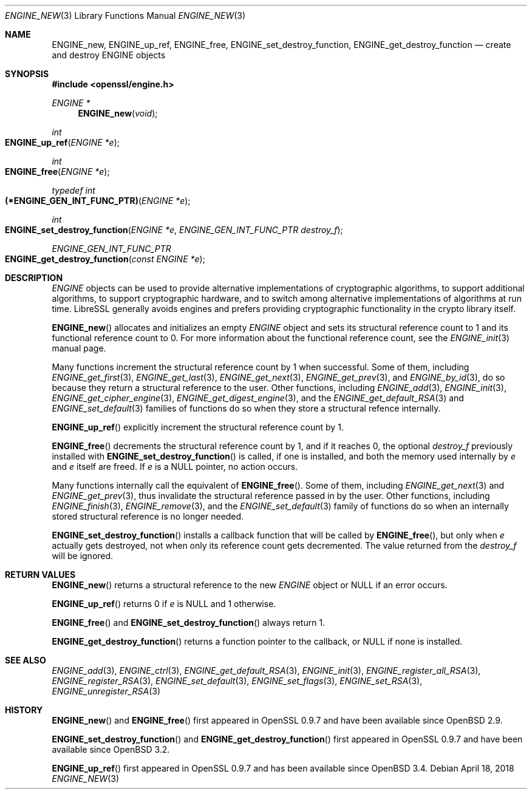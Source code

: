 .\" $OpenBSD: ENGINE_new.3,v 1.3 2018/04/18 03:39:22 schwarze Exp $
.\" content checked up to:
.\" OpenSSL ENGINE_add 1f13ad31 Dec 25 17:50:39 2017 +0800
.\"
.\" Copyright (c) 2018 Ingo Schwarze <schwarze@openbsd.org>
.\"
.\" Permission to use, copy, modify, and distribute this software for any
.\" purpose with or without fee is hereby granted, provided that the above
.\" copyright notice and this permission notice appear in all copies.
.\"
.\" THE SOFTWARE IS PROVIDED "AS IS" AND THE AUTHOR DISCLAIMS ALL WARRANTIES
.\" WITH REGARD TO THIS SOFTWARE INCLUDING ALL IMPLIED WARRANTIES OF
.\" MERCHANTABILITY AND FITNESS. IN NO EVENT SHALL THE AUTHOR BE LIABLE FOR
.\" ANY SPECIAL, DIRECT, INDIRECT, OR CONSEQUENTIAL DAMAGES OR ANY DAMAGES
.\" WHATSOEVER RESULTING FROM LOSS OF USE, DATA OR PROFITS, WHETHER IN AN
.\" ACTION OF CONTRACT, NEGLIGENCE OR OTHER TORTIOUS ACTION, ARISING OUT OF
.\" OR IN CONNECTION WITH THE USE OR PERFORMANCE OF THIS SOFTWARE.
.\"
.Dd $Mdocdate: April 18 2018 $
.Dt ENGINE_NEW 3
.Os
.Sh NAME
.Nm ENGINE_new ,
.Nm ENGINE_up_ref ,
.Nm ENGINE_free ,
.Nm ENGINE_set_destroy_function ,
.Nm ENGINE_get_destroy_function
.Nd create and destroy ENGINE objects
.Sh SYNOPSIS
.In openssl/engine.h
.Ft ENGINE *
.Fn ENGINE_new void
.Ft int
.Fo ENGINE_up_ref
.Fa "ENGINE *e"
.Fc
.Ft int
.Fo ENGINE_free
.Fa "ENGINE *e"
.Fc
.Ft typedef int
.Fo (*ENGINE_GEN_INT_FUNC_PTR)
.Fa "ENGINE *e"
.Fc
.Ft int
.Fo ENGINE_set_destroy_function
.Fa "ENGINE *e"
.Fa "ENGINE_GEN_INT_FUNC_PTR destroy_f"
.Fc
.Ft ENGINE_GEN_INT_FUNC_PTR
.Fo ENGINE_get_destroy_function
.Fa "const ENGINE *e"
.Fc
.Sh DESCRIPTION
.Vt ENGINE
objects can be used to provide alternative implementations of
cryptographic algorithms, to support additional algorithms, to
support cryptographic hardware, and to switch among alternative
implementations of algorithms at run time.
LibreSSL generally avoids engines and prefers providing
cryptographic functionality in the crypto library itself.
.Pp
.Fn ENGINE_new
allocates and initializes an empty
.Vt ENGINE
object and sets its structural reference count to 1
and its functional reference count to 0.
For more information about the functional reference count, see the
.Xr ENGINE_init 3
manual page.
.Pp
Many functions increment the structural reference count by 1
when successful.
Some of them, including
.Xr ENGINE_get_first 3 ,
.Xr ENGINE_get_last 3 ,
.Xr ENGINE_get_next 3 ,
.Xr ENGINE_get_prev 3 ,
and
.Xr ENGINE_by_id 3 ,
do so because they return a structural reference to the user.
Other functions, including
.Xr ENGINE_add 3 ,
.Xr ENGINE_init 3 ,
.Xr ENGINE_get_cipher_engine 3 ,
.Xr ENGINE_get_digest_engine 3 ,
and the
.Xr ENGINE_get_default_RSA 3
and
.Xr ENGINE_set_default 3
families of functions
do so when they store a structural refence internally.
.Pp
.Fn ENGINE_up_ref
explicitly increment the structural reference count by 1.
.Pp
.Fn ENGINE_free
decrements the structural reference count by 1,
and if it reaches 0, the optional
.Fa destroy_f
previously installed with
.Fn ENGINE_set_destroy_function
is called, if one is installed, and both the memory used internally by
.Fa e
and
.Fa e
itself are freed.
If
.Fa e
is a
.Dv NULL
pointer, no action occurs.
.Pp
Many functions internally call the equivalent of
.Fn ENGINE_free .
Some of them, including
.Xr ENGINE_get_next 3
and
.Xr ENGINE_get_prev 3 ,
thus invalidate the structural reference passed in by the user.
Other functions, including
.Xr ENGINE_finish 3 ,
.Xr ENGINE_remove 3 ,
and the
.Xr ENGINE_set_default 3
family of functions
do so when an internally stored structural reference is no longer needed.
.Pp
.Fn ENGINE_set_destroy_function
installs a callback function that will be called by
.Fn ENGINE_free ,
but only when
.Fa e
actually gets destroyed,
not when only its reference count gets decremented.
The value returned from the
.Fa destroy_f
will be ignored.
.Sh RETURN VALUES
.Fn ENGINE_new
returns a structural reference to the new
.Vt ENGINE
object or
.Dv NULL
if an error occurs.
.Pp
.Fn ENGINE_up_ref
returns 0 if
.Fa e
is
.Dv NULL
and 1 otherwise.
.Pp
.Fn ENGINE_free
and
.Fn ENGINE_set_destroy_function
always return 1.
.Pp
.Fn ENGINE_get_destroy_function
returns a function pointer to the callback, or
.Dv NULL
if none is installed.
.Sh SEE ALSO
.Xr ENGINE_add 3 ,
.Xr ENGINE_ctrl 3 ,
.Xr ENGINE_get_default_RSA 3 ,
.Xr ENGINE_init 3 ,
.Xr ENGINE_register_all_RSA 3 ,
.Xr ENGINE_register_RSA 3 ,
.Xr ENGINE_set_default 3 ,
.Xr ENGINE_set_flags 3 ,
.Xr ENGINE_set_RSA 3 ,
.Xr ENGINE_unregister_RSA 3
.Sh HISTORY
.Fn ENGINE_new
and
.Fn ENGINE_free
first appeared in OpenSSL 0.9.7 and have been available since
.Ox 2.9 .
.Pp
.Fn ENGINE_set_destroy_function
and
.Fn ENGINE_get_destroy_function
first appeared in OpenSSL 0.9.7 and have been available since
.Ox 3.2 .
.Pp
.Fn ENGINE_up_ref
first appeared in OpenSSL 0.9.7 and has been available since
.Ox 3.4 .
